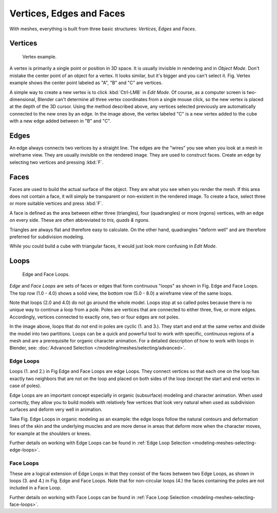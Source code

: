 
*************************
Vertices, Edges and Faces
*************************

With meshes, everything is built from three basic structures:
*Vertices*, *Edges* and *Faces*.


Vertices
========

.. figure:: /images/Mesh-Structures-CubeExample.jpg

   Vertex example.


A vertex is primarily a single point or position in 3D space.
It is usually invisible in rendering and in *Object Mode*.
Don't mistake the center point of an object for a vertex. It looks similar,
but it's bigger and you can't select it. Fig. Vertex example
shows the center point labeled as 
"A", "B" and "C" are vertices.

A simple way to create a new vertex is to click :kbd:`Ctrl-LMB` in *Edit Mode*.
Of course, as a computer screen is two-dimensional,
Blender can't determine all three vertex coordinates from a single mouse click,
so the new vertex is placed at the depth of the 3D cursor. Using the method described above,
any vertices selected previously are automatically connected to the new ones by an edge.
In the image above, the vertex labeled "C" is a new vertex added to the cube with a
new edge added between in "B" and "C".


Edges
=====

An edge always connects two vertices by a straight line.
The edges are the "wires" you see when you look at a mesh in wireframe view.
They are usually invisible on the rendered image. They are used to construct faces.
Create an edge by selecting two vertices and pressing :kbd:`F`.


Faces
=====

Faces are used to build the actual surface of the object.
They are what you see when you render the mesh.
If this area does not contain a face,
it will simply be transparent or non-existent in the rendered image. To create a face,
select three or more suitable vertices and press :kbd:`F`.

A face is defined as the area between either three (triangles), four (quadrangles) or more (ngons) vertices,
with an edge on every side.
These are often abbreviated to *tris, quads & ngons*.

Triangles are always flat and therefore easy to calculate.
On the other hand,
quadrangles "deform well" and are therefore preferred for subdivision modeling.

While you could build a cube with triangular faces,
it would just look more confusing in *Edit Mode*.


Loops
=====

.. figure:: /images/mesh-structures-edge-and-face-loops.jpg

   Edge and Face Loops.


*Edge* and *Face Loops* are sets of faces or edges that form continuous "loops" as shown in
Fig. Edge and Face Loops. The top row (1.0 - 4.0) shows a solid view,
the bottom row (5.0 - 8.0) a wireframe view of the same loops.

Note that loops (2.0 and 4.0) do not go around the whole model.
Loops stop at so called poles because there is no unique way to continue a loop from a pole.
Poles are vertices that are connected to either three, five, or more edges. Accordingly,
vertices connected to exactly one, two or four edges are not poles.

In the image above, loops that do not end in poles are cyclic (1. and 3.).
They start and end at the same vertex and divide the model into two partitions.
Loops can be a quick and powerful tool to work with specific,
continuous regions of a mesh and are a prerequisite for organic character animation.
For a detailed description of how to work with loops in Blender, see:
:doc:`Advanced Selection </modeling/meshes/selecting/advanced>`.


.. _modeling-mesh-structure-edge_loops:

Edge Loops
----------

Loops (1. and 2.) in Fig Edge and Face Loops are edge Loops. They
connect vertices so that each one on the loop has exactly two neighbors that are not on the
loop and placed on both sides of the loop (except the start and end vertex in case of poles).

Edge Loops are an important concept especially in organic (subsurface)
modeling and character animation. When used correctly, they allow you to build models with
relatively few vertices that look very natural when used as subdivision surfaces and deform
very well in animation.

Take Fig. Edge Loops in organic modeling as an example: the edge loops follow the natural
contours and deformation lines of the skin and the underlying muscles and are more dense in
areas that deform more when the character moves, for example at the shoulders or knees.

Further details on working with Edge Loops can be found in
:ref:`Edge Loop Selection <modeling-meshes-selecting-edge-loops>`.


Face Loops
----------

These are a logical extension of Edge Loops in that they consist of the faces between two Edge
Loops, as shown in loops (3. and 4.) in Fig. Edge and Face Loops.
Note that for non-circular loops (4.)
the faces containing the poles are not included in a Face Loop.

Further details on working with Face Loops can be found in
:ref:`Face Loop Selection <modeling-meshes-selecting-face-loops>`.
